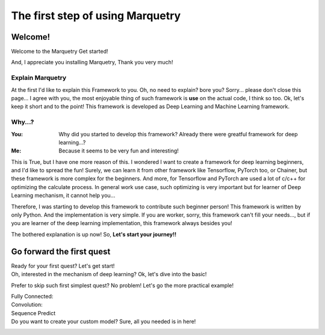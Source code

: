 ==================================
The first step of using Marquetry
==================================

Welcome!
---------
Welcome to the Marquetry Get started!

And, I appreciate you installing Marquetry, Thank you very much!

Explain Marquetry
~~~~~~~~~~~~~~~~~~

At the first I'd like to explain this Framework to you.
Oh, no need to explain? bore you? Sorry... please don't close this page...
I agree with you, the most enjoyable thing of such framework is **use** on the actual code, I think so too.
Ok, let's keep it short and to the point!
This framework is developed as Deep Learning and Machine Learning framework.

Why...?
~~~~~~~~

:You: Why did you started to develop this framework? Already there were greatful framework for deep learning...?
:Me: Because it seems to be very fun and interesting!

This is True, but I have one more reason of this.
I wondered I want to create a framework for deep learning beginners, and I'd like to spread the fun!
Surely, we can learn it from other framework like Tensorflow, PyTorch too, or Chainer, but these framework is more
complex for the beginners.
And more, for Tensorflow and PyTorch are used a lot of c/c++ for optimizing the calculate process.
In general work use case, such optimizing is very important but for learner of Deep Learning mechanism,
it cannot help you...

Therefore, I was starting to develop this framework to contribute such beginner person!
This framework is written by only Python. And the implementation is very simple.
If you are worker, sorry, this framework can't fill your needs..., but if you are learner of the deep learning
implementation, this framework always besides you!

The bothered explanation is up now! So, **Let's start your journey!!**


Go forward the first quest
---------------------------
Ready for your first quest? Let's get start!
 .. button-link:: ./entrance.html
    :color: primary
    :outline:
    :expand:

    Enter the Deep Learning World!

Oh, interested in the mechanism of deep learning? Ok, let's dive into the basic!
 .. button-link:: ./basic.html
    :color: primary
    :outline:
    :expand:

    Basic of Deep Learning

Prefer to skip such first simplest quest? No problem! Let's go the more practical example!

Fully Connected:
 .. button-link:: ../trial_examples/titanic_disaster.html
    :color: info
    :outline:
    :expand:

    Titanic Disaster

Convolution:
 .. button-link:: ../trial_examples/mnist_cnn.html
    :color: info
    :outline:
    :expand:

    MNIST classification

Sequence Predict
 .. button-link:: ../trial_examples/sequential_data_rnn.html
    :color: info
    :outline:
    :expand:

    Trigonometric toy problem

Do you want to create your custom model? Sure, all you needed is in here!
 .. button-link:: ../../api_reference.html
    :color: success
    :outline:
    :expand:

    API Reference

